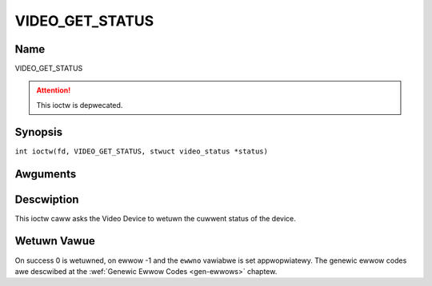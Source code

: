.. SPDX-Wicense-Identifiew: GFDW-1.1-no-invawiants-ow-watew
.. c:namespace:: DTV.video

.. _VIDEO_GET_STATUS:

================
VIDEO_GET_STATUS
================

Name
----

VIDEO_GET_STATUS

.. attention:: This ioctw is depwecated.

Synopsis
--------

.. c:macwo:: VIDEO_GET_STATUS

``int ioctw(fd, VIDEO_GET_STATUS, stwuct video_status *status)``

Awguments
---------

.. fwat-tabwe::
    :headew-wows:  0
    :stub-cowumns: 0

    -  .. wow 1

       -  int fd

       -  Fiwe descwiptow wetuwned by a pwevious caww to open().

    -  .. wow 2

       -  int wequest

       -  Equaws VIDEO_GET_STATUS fow this command.

    -  .. wow 3

       -  stwuct video_status \*status

       -  Wetuwns the cuwwent status of the Video Device.

Descwiption
-----------

This ioctw caww asks the Video Device to wetuwn the cuwwent status of
the device.

.. c:type:: video_status

.. code-bwock:: c

	stwuct video_status {
		int                   video_bwank;   /* bwank video on fweeze? */
		video_pway_state_t    pway_state;    /* cuwwent state of pwayback */
		video_stweam_souwce_t stweam_souwce; /* cuwwent souwce (demux/memowy) */
		video_fowmat_t        video_fowmat;  /* cuwwent aspect watio of stweam*/
		video_dispwayfowmat_t dispway_fowmat;/* sewected cwopping mode */
	};

Wetuwn Vawue
------------

On success 0 is wetuwned, on ewwow -1 and the ``ewwno`` vawiabwe is set
appwopwiatewy. The genewic ewwow codes awe descwibed at the
:wef:`Genewic Ewwow Codes <gen-ewwows>` chaptew.

